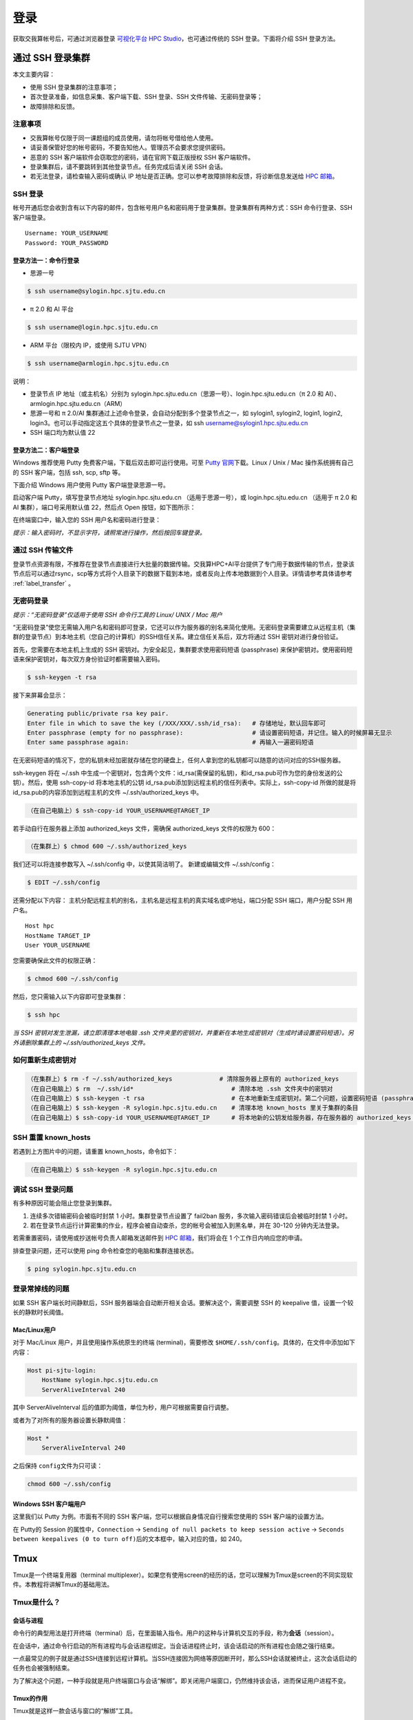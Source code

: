****
登录
****

获取交我算帐号后，可通过浏览器登录 \ `可视化平台 HPC Studio <../studio/index.html>`__\ ，也可通过传统的 SSH 登录。下面将介绍 SSH 登录方法。

通过 SSH 登录集群
==========================

本文主要内容：

-  使用 SSH 登录集群的注意事项；
-  首次登录准备，如信息采集、客户端下载、SSH 登录、SSH 文件传输、无密码登录等；
-  故障排除和反馈。

注意事项
--------

-  交我算帐号仅限于同一课题组的成员使用，请勿将帐号借给他人使用。
-  请妥善保管好您的帐号密码，不要告知他人。管理员不会要求您提供密码。
-  恶意的 SSH 客户端软件会窃取您的密码，请在官网下载正版授权 SSH 客户端软件。
-  登录集群后，请不要跳转到其他登录节点。任务完成后请关闭 SSH 会话。
-  若无法登录，请检查输入密码或确认 IP 地址是否正确。您可以参考故障排除和反馈，将诊断信息发送给 \ `HPC 邮箱 <mailto:hpc@sjtu.edu.cn>`__\ 。

SSH 登录
-------------------

帐号开通后您会收到含有以下内容的邮件，包含帐号用户名和密码用于登录集群。登录集群有两种方式：SSH 命令行登录、SSH 客户端登录。

::

   Username: YOUR_USERNAME
   Password: YOUR_PASSWORD

登录方法一：命令行登录
^^^^^^^^^^^^^^^^^^^^^^^^^^^^


* 思源一号

.. code:: bash

   $ ssh username@sylogin.hpc.sjtu.edu.cn

* π 2.0 和 AI 平台

.. code:: bash

   $ ssh username@login.hpc.sjtu.edu.cn

* ARM 平台（限校内 IP，或使用 SJTU VPN）
  
.. code:: bash

   $ ssh username@armlogin.hpc.sjtu.edu.cn


说明：

* 登录节点 IP 地址（或主机名）分别为 sylogin.hpc.sjtu.edu.cn（思源一号）、login.hpc.sjtu.edu.cn（π 2.0 和 AI）、armlogin.hpc.sjtu.edu.cn（ARM）

* 思源一号和 π 2.0/AI 集群通过上述命令登录，会自动分配到多个登录节点之一，如 sylogin1, sylogin2, login1, login2, login3。也可以手动指定这五个具体的登录节点之一登录，如 ssh username@sylogin1.hpc.sjtu.edu.cn

* SSH 端口均为默认值 22


登录方法二：客户端登录
^^^^^^^^^^^^^^^^^^^^^^^^^^^^

Windows 推荐使用 Putty 免费客户端，下载后双击即可运行使用。可至 \ `Putty 官网 <https://www.putty.org>`__\
下载。Linux / Unix / Mac 操作系统拥有自己的 SSH 客户端，包括 ssh, scp, sftp 等。


下面介绍 Windows 用户使用 Putty 客户端登录思源一号。


启动客户端 Putty，填写登录节点地址 sylogin.hpc.sjtu.edu.cn （适用于思源一号），或  login.hpc.sjtu.edu.cn （适用于 π 2.0 和 AI 集群），端口号采用默认值 22，然后点 Open 按钮，如下图所示：

.. image:: ../img/putty1.png

在终端窗口中，输入您的 SSH 用户名和密码进行登录：

.. image:: ../img/putty2.png


*提示：输入密码时，不显示字符，请照常进行操作，然后按回车键登录。*


通过 SSH 传输文件
-----------------

登录节点资源有限，不推荐在登录节点直接进行大批量的数据传输。交我算HPC+AI平台提供了专门用于数据传输的节点，登录该节点后可以通过rsync，scp等方式将个人目录下的数据下载到本地，或者反向上传本地数据到个人目录。详情请参考具体请参考 :ref:`label_transfer` 。

.. _label_no_password_login:

无密码登录
----------

*提示：“无密码登录”仅适用于使用 SSH 命令行工具的 Linux/ UNIX / Mac 用户*

“无密码登录”使您无需输入用户名和密码即可登录，它还可以作为服务器的别名来简化使用。无密码登录需要建立从远程主机（集群的登录节点）到本地主机（您自己的计算机）的SSH信任关系。建立信任关系后，双方将通过 SSH 密钥对进行身份验证。

首先，您需要在本地主机上生成的 SSH 密钥对。为安全起见，集群要求使用密码短语 (passphrase) 来保护密钥对。使用密码短语来保护密钥对，每次双方身份验证时都需要输入密码。

.. code:: bash

   $ ssh-keygen -t rsa

接下来屏幕会显示：

.. code:: bash

   Generating public/private rsa key pair.
   Enter file in which to save the key (/XXX/XXX/.ssh/id_rsa):   # 存储地址，默认回车即可
   Enter passphrase (empty for no passphrase):                   # 请设置密码短语，并记住。输入的时候屏幕无显示
   Enter same passphrase again:                                  # 再输入一遍密码短语

.. tips: 为何要设置含有密码短语的密钥对： 输入ssh-keygen时，会请求您输入一个密码短语，您应该输入一些难以猜到的短语。

在无密码短语的情况下，您的私钥未经加密就存储在您的硬盘上，任何人拿到您的私钥都可以随意的访问对应的SSH服务器。

ssh-keygen 将在 ~/.ssh 中生成一个密钥对，包含两个文件：id_rsa(需保留的私钥)，和id_rsa.pub可作为您的身份发送的公钥）。然后，使用
ssh-copy-id 将本地主机的公钥 id_rsa.pub添加到远程主机的信任列表中。实际上，ssh-copy-id 所做的就是将id_rsa.pub的内容添加到远程主机的文件 ~/.ssh/authorized_keys 中。

.. code:: bash

   （在自己电脑上）$ ssh-copy-id YOUR_USERNAME@TARGET_IP

若手动自行在服务器上添加 authorized_keys 文件，需确保 authorized_keys
文件的权限为 600：

.. code:: bash

   （在集群上）$ chmod 600 ~/.ssh/authorized_keys

.. image:: ../img/sshfile.png


我们还可以将连接参数写入 ~/.ssh/config 中，以使其简洁明了。
新建或编辑文件 ~/.ssh/config：

.. code:: bash

   $ EDIT ~/.ssh/config

还需分配以下内容：
主机分配远程主机的别名，主机名是远程主机的真实域名或IP地址，端口分配 SSH 端口，用户分配 SSH 用户名。

::

   Host hpc
   HostName TARGET_IP
   User YOUR_USERNAME

您需要确保此文件的权限正确：

.. code:: bash

   $ chmod 600 ~/.ssh/config

然后，您只需输入以下内容即可登录集群：

.. code:: bash

    $ ssh hpc

*当 SSH 密钥对发生泄漏，请立即清理本地电脑 .ssh
文件夹里的密钥对，并重新在本地生成密钥对（生成时请设置密码短语）。另外请删除集群上的 ~/.ssh/authorized_keys 文件。*

如何重新生成密钥对
----------------------------------------------------

.. code:: bash

   （在集群上）$ rm -f ~/.ssh/authorized_keys             # 清除服务器上原有的 authorized_keys
   （在自己电脑上）$ rm  ~/.ssh/id*                           # 清除本地 .ssh 文件夹中的密钥对
   （在自己电脑上）$ ssh-keygen -t rsa                        # 在本地重新生成密钥对。第二个问题，设置密码短语 (passphrase)，并记住密码短语
   （在自己电脑上）$ ssh-keygen -R sylogin.hpc.sjtu.edu.cn    # 清理本地 known_hosts 里关于集群的条目
   （在自己电脑上）$ ssh-copy-id YOUR_USERNAME@TARGET_IP      # 将本地新的公钥发给服务器，存在服务器的 authorized_keys 文件里

SSH 重置 known_hosts
--------------------

|avater| 若遇到上方图片中的问题，请重置 known_hosts，命令如下：

.. code:: bash

   （在自己电脑上）$ ssh-keygen -R sylogin.hpc.sjtu.edu.cn

调试 SSH 登录问题
-----------------

有多种原因可能会阻止您登录到集群。

1. 连续多次错输密码会被临时封禁 1 小时。集群登录节点设置了 fail2ban 服务，多次输入密码错误后会被临时封禁 1 小时。

2. 若在登录节点运行计算密集的作业，程序会被自动查杀，您的帐号会被加入到黑名单，并在 30-120 分钟内无法登录。

若需重置密码，请使用或抄送帐号负责人邮箱发送邮件到  \ `HPC 邮箱 <mailto:hpc@sjtu.edu.cn>`__\ ，我们将会在 1 个工作日内响应您的申请。

排查登录问题，还可以使用 ping 命令检查您的电脑和集群连接状态。

.. code:: bash

   $ ping sylogin.hpc.sjtu.edu.cn


登录常掉线的问题
----------------

如果 SSH 客户端长时间静默后，SSH 服务器端会自动断开相关会话。要解决这个，需要调整 SSH 的 keepalive 值，设置一个较长的静默时长阈值。

Mac/Linux用户
^^^^^^^^^^^^^

对于 Mac/Linux 用户，并且使用操作系统原生的终端 (terminal)，需要修改 \ ``$HOME/.ssh/config``\ 。具体的，在文件中添加如下内容：

.. code:: bash

   Host pi-sjtu-login:
       HostName sylogin.hpc.sjtu.edu.cn
       ServerAliveInterval 240

其中 ServerAliveInterval 后的值即为阈值，单位为秒，用户可根据需要自行调整。

或者为了对所有的服务器设置长静默阈值：

.. code:: bash

   Host *
       ServerAliveInterval 240

之后保持 \ ``config``\ 文件为只可读：

.. code:: bash

   chmod 600 ~/.ssh/config

Windows SSH 客户端用户
^^^^^^^^^^^^^^^^^^^^^^^^^^^^^

这里我们以 Putty 为例。市面有不同的 SSH 客户端，您可以根据自身情况自行搜索您使用的 SSH 客户端的设置方法。

在 Putty的 Session 的属性中，\ ``Connection`` ->
``Sending of null packets to keep session active`` ->
``Seconds between keepalives (0 to turn off)``\ 后的文本框中，输入对应的值，如 240。


Tmux
====

Tmux是一个终端复用器（terminal multiplexer）。如果您有使用screen的经历的话，您可以理解为Tmux是screen的不同实现软件。本教程将讲解Tmux的基础用法。

Tmux是什么？
----------------

会话与进程
^^^^^^^^^^^^^^^^^^^

命令行的典型用法是打开终端（terminal）后，在里面输入指令。用户的这种与计算机交互的手段，称为\ **会话**\ （session）。

在会话中，通过命令行启动的所有进程均与会话进程绑定。当会话进程终止时，该会话启动的所有进程也会随之强行结束。

一点最常见的例子就是通过SSH连接到远程计算机。当SSH连接因为网络等原因断开时，那么SSH会话就被终止，这次会话启动的任务也会被强制结束。

为了解决这个问题，一种手段就是用户终端窗口与会话“解绑”。即关闭用户端窗口，仍然维持该会话，进而保证用户进程不变。

Tmux的作用
^^^^^^^^^^^^^^^^^^^

Tmux就是这样一款会话与窗口的“解绑”工具。

::

   （1）它允许在单个窗口中，同时访问多个会话。这对于同时运行多个命令行程序很有用。

   （2）它可以让新窗口"接入"已经存在的会话。

   （3）它允许每个会话有多个连接窗口，因此可以多人实时共享会话。

   （4）它还支持窗口任意的垂直和水平拆分

基本用法
------------

安装
^^^^^^^^^^^^^^^^^^^

集群中已经默认安装了Tmux，无须操作。如果您需要在自己的服务器上安装Tmux，请参考以下指令：

.. code:: bash

   # Ubuntu 或 Debian
   $ sudo apt-get install tmux

   # CentOS 或 Fedora
   $ sudo yum install tmux

   # Mac
   $ brew install tmux

启动与退出
~~~~~~~~~~~~~~

直接在终端中键入\ ``tmux``\ 指令，即可进入Tmux窗口。

.. code:: bash

   $ tmux

上面命令会启动 Tmux
窗口，底部有一个状态栏。状态栏的左侧是窗口信息（编号和名称），右侧是系统信息。

.. image:: /img/tmux_1.png

按下\ ``Ctrl+d``\ 或者显式输入\ ``exit``\ 命令，就可以退出 Tmux 窗口。

.. code:: bash

   $ exit

快捷键
^^^^^^^^^^^^^^^^^^^

Tmux有大量的快捷键。所有的快捷键都要使用\ ``Ctrl+b``\ 作为前缀唤醒。我们将会在后续章节中讲解快捷键的具体使用。

会话管理
------------

新建会话
^^^^^^^^^^^^^^^^^^^

第一个启动的会话名为\ ``0``\ ，之后是\ ``1``\ 、\ ``2``\ 一次类推。

但是有时候我们希望为会话起名以方便区分。

.. code:: bash

   $ tmux new -s SESSION_NAME

以上指令启动了一个名为\ ``SESSION_NAME``\ 的会话。

分离会话
^^^^^^^^^^^^^^^^^^^

如果我们想离开会话，但又不想关闭会话，有两种方式。按下\ ``Ctrl+b d``\ 或者\ ``tmux detach``\ 指令，将会分离会话与窗口

.. code:: bash

   $ tmux detach

后面一种方法要求当前会话无正在运行的进程，即保证终端可操作。我们更推荐使用前者。

查看会话
^^^^^^^^^^^^^^^^^^^

要查看当前已有会话，使用\ ``tmux ls``\ 指令。

.. code:: bash

   $ tmux ls

接入会话
^^^^^^^^^^^^^^^^^^^

``tmux attach``\ 命令用于重新接入某个已存在的会话。

.. code:: bash

   # 使用会话编号
   $ tmux attach -t 0

   # 使用会话名称
   $ tmux attach -t SESSION_NAME

杀死会话
^^^^^^^^^^^^^^^^^^^

``tmux kill-session``\ 命令用于杀死某个会话。

.. code:: bash

   # 使用会话编号
   $ tmux kill-session -t 0

   # 使用会话名称
   $ tmux kill-session -t SESSION_NAME

切换会话
^^^^^^^^^^^^^^^^^^^

``tmux switch``\ 命令用于切换会话。

.. code:: bash

   # 使用会话编号
   $ tmux switch -t 0

   # 使用会话名称
   $ tmux switch -t SESSION_NAME

``Ctrl+b s``\ 可以快捷地查看并切换会话

重命名会话
^^^^^^^^^^^^^^^^^^^

``tmux rename-session``\ 命令用于重命名会话。

.. code:: bash

   # 将0号会话重命名为SESSION_NAME
   $ tmux rename-session -t 0 SESSION_NAME

对应快捷键为\ ``Ctrl+b $``\ 。

窗格（window）操作
----------------------

Tmux可以将窗口分成多个窗格（window），每个窗格运行不同的命令。以下命令都是在Tmux窗口中执行。

划分窗格
^^^^^^^^^^^^^^^^^^^

``tmux split-window``\ 命令用来划分窗格。

.. code:: bash

   # 划分上下两个窗格
   $ tmux split-window

   # 划分左右两个窗格
   $ tmux split-window -h

.. image:: /img/tmux_2.png

对应快捷键为\ ``Ctrl+b "``\ 和\ ``Ctrl+b %``

移动光标
^^^^^^^^^^^^^^^^^^^

``tmux select-pane``\ 命令用来移动光标位置。

.. code:: bash

   # 光标切换到上方窗格
   $ tmux select-pane -U

   # 光标切换到下方窗格
   $ tmux select-pane -D

   # 光标切换到左边窗格
   $ tmux select-pane -L

   # 光标切换到右边窗格
   $ tmux select-pane -R

对应快捷键为\ ``Ctrl+b ↑``\ 、\ ``Ctrl+b ↓``\ 、\ ``Ctrl+b ←``\ 、\ ``Ctrl+b →``\ 。

窗格快捷键
^^^^^^^^^^^^^^^^^^^

.. code:: bash

   $ Ctrl+b %：划分左右两个窗格。
   $ Ctrl+b "：划分上下两个窗格。
   $ Ctrl+b <arrow key>：光标切换到其他窗格。<arrow key>是指向要切换到的窗格的方向键，比如切换到下方窗格，就按方向键↓。
   $ Ctrl+b ;：光标切换到上一个窗格。
   $ Ctrl+b o：光标切换到下一个窗格。
   $ Ctrl+b {：当前窗格左移。
   $ Ctrl+b }：当前窗格右移。
   $ Ctrl+b Ctrl+o：当前窗格上移。
   $ Ctrl+b Alt+o：当前窗格下移。
   $ Ctrl+b x：关闭当前窗格。
   $ Ctrl+b !：将当前窗格拆分为一个独立窗口。
   $ Ctrl+b z：当前窗格全屏显示，再使用一次会变回原来大小。
   $ Ctrl+b Ctrl+<arrow key>：按箭头方向调整窗格大小。
   $ Ctrl+b q：显示窗格编号。

.. |avater| image:: ../img/knownhosts.png

VS Code
===============

Visual Studio Code（简称VS Code）是一款由微软开发且跨平台的免费源代码编辑器。 该软件支持语法高亮、代码自动补全（又称IntelliSense）、代码重构功能，并且内置了命令行工具和Git 版本控制系统。

使用VS Code连接集群
-----------------------

VS Code经过配置，可以远程连接到Pi集群及思源一号，在本地进行远程的开发部署工作。配置VS Code进行远程开发主要分为4个步骤：

1. 在本地电脑安装兼容的SSH客户端;
2. 配置SSH免密登录集群；
3. 在本地电脑安装VS Code客户端并安装相应插件；
4. 使用VS Code远程访问；

安装兼容的SSH客户端
^^^^^^^^^^^^^^^^^^^^
首先需要在本地电脑上安装OpenSSH兼容的SSH客户端（Putty不支持）。

对于Mac，系统自带的SSH客户端就可满足需求，无需安装。

对于linux用户，需要安装 `openssh-client`。

运行

.. code:: console

   $ sudo apt-get install openssh-client

或者

.. code:: console

   $ sudo yum install openssh-client


对于 Windows 用户，请安装 Windows OpenSSH Client。Windows 用户可以使用 Windows 设置或者 PowerShell 来安装该客户端，具体请参考链接 `安装 OpenSSH <https://docs.microsoft.com/zh-cn/windows-server/administration/openssh/openssh_install_firstuse>`_。


SSH免密登录集群
^^^^^^^^^^^^^^^^^^^^

关于SSH免密登录的配置请参考 :ref:`ssh免密登录<label_no_password_login>`。

一个可参考的 `~/.ssh/config` 文件内容如下：

.. code:: bash

   Host x86
     HostName login.hpc.sjtu.edu.cn
     User $YOUR_USERNAME
     Port 22

   Host arm
     HostName kplogin1.hpc.sjtu.edu.cn
     User $YOUR_USERNAME
     Port 22


   Host siyuan
     HostName sylogin.hpc.sjtu.edu.cn
     User $YOUR_USERNAME
     Port 22

配置完毕后请在本地终端测试是否能访问集群。

.. code:: console

   $ ssh siyuan
   Enter passphrase for key '/Users/YOUR_HOME/.ssh/id_rsa': 
   Last failed login: Wed Jun 22 18:34:38 CST 2022 from xxx.xxx.xxx.xx on ssh:notty
   There were 2 failed login attempts since the last successful login.
   Last login: Wed Jun 22 18:28:52 2022 from xxx.xxx.xxx.xx


本地安装 VS Code 及插件
^^^^^^^^^^^^^^^^^^^^^^^^^

请至 `VS code download <https://code.visualstudio.com/download>`_ 下载于本地操作系统对应的 VS Code安装包并根据步骤安装。

打开VS Code软件， 安装 Remote SSH插件。

.. image:: /img/remote-ssh_install.png


使用VS Code 访问集群
^^^^^^^^^^^^^^^^^^^^^^^^^

安装完毕后点开左方工具栏中remote-ssh插件的图标，该插件会自动读取 `~/.ssh/config` 中的主机名。

.. image:: /img/remote-ssh-servers.png

右键相应的主机名即可选择连接主机：

.. image:: /img/remote-ssh-click.png

此时会弹出窗口要求输入先前设置的passphrase:

.. image:: /img/passphrase.png

输入密码后即可链接至远程主机：

.. image:: /img/remote-ssh-connection.png

连接后可选择打开文件夹或者终端：

.. image:: /img/remote-ssh-file-terminal.png

X Server
=========

图形视窗系统
-------------

``X11`` 是UNIX上图形视窗系统的标准规范，主要分为3个部分：X Server（X服务器）、X Client（X客户端）、Window Manager（窗口管理器）。X Server是整个X Window System的中心，协调X客户端和窗口管理器的通信。

使用X Server显示图形界面
-------------------------

``X Server`` 运行在本地，推荐 ``MobaXterm`` 终端工具，包含了 ``X server`` 功能。使用前需要确认开启了 ``X11-Forwarding``，并启动 ``X server``。

启动步骤
^^^^^^^^^^^^

以思源一号为例：

.. code-block:: bash

   module load rdp                             # 加载远程桌面及VNC启动脚本
   sbatch -p 64c512g -n 4 -J rdp --wrap="rdp"  # 提交计算节点执行
   squeue                                      # 查看分配到的节点
   ssh -X node055                              # 通过登录节点登录到计算节点，需要-X参数
   module load relion                          # 运行GUI程序
   relion

.. image:: /img/rdp.png

.. warning::

   ``X Server`` 显示图形界面的方式需要保持SSH连接，不然GUI程序会中断运行。

参考资料
========

-  http://www.ee.surrey.ac.uk/Teaching/Unix/
-  http://vbird.dic.ksu.edu.tw/linux_server/0310telnetssh.php#ssh_server
-  http://nerderati.com/2011/03/simplify-your-life-with-an-ssh-config-file/
-  http://www.cyberciti.biz/faq/ssh-passwordless-login-with-keychain-for-scripts/
-  https://stackoverflow.com/questions/25084288/keep-ssh-session-alive
-  https://patrickmn.com/aside/how-to-keep-alive-ssh-sessions/
-  https://www.hamvocke.com/blog/a-quick-and-easy-guide-to-tmux/
-  https://danielmiessler.com/study/tmux/
-  https://linuxize.com/post/getting-started-with-tmux/
-  https://www.ruanyifeng.com/blog/2019/10/tmux.html
